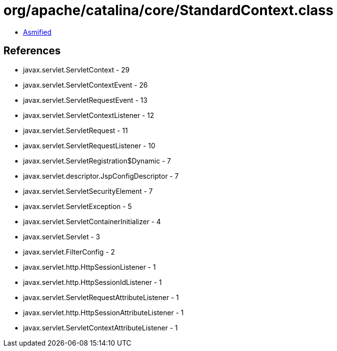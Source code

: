 = org/apache/catalina/core/StandardContext.class

 - link:StandardContext-asmified.java[Asmified]

== References

 - javax.servlet.ServletContext - 29
 - javax.servlet.ServletContextEvent - 26
 - javax.servlet.ServletRequestEvent - 13
 - javax.servlet.ServletContextListener - 12
 - javax.servlet.ServletRequest - 11
 - javax.servlet.ServletRequestListener - 10
 - javax.servlet.ServletRegistration$Dynamic - 7
 - javax.servlet.descriptor.JspConfigDescriptor - 7
 - javax.servlet.ServletSecurityElement - 7
 - javax.servlet.ServletException - 5
 - javax.servlet.ServletContainerInitializer - 4
 - javax.servlet.Servlet - 3
 - javax.servlet.FilterConfig - 2
 - javax.servlet.http.HttpSessionListener - 1
 - javax.servlet.http.HttpSessionIdListener - 1
 - javax.servlet.ServletRequestAttributeListener - 1
 - javax.servlet.http.HttpSessionAttributeListener - 1
 - javax.servlet.ServletContextAttributeListener - 1
